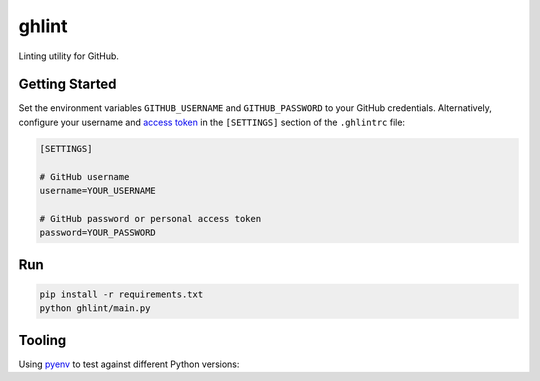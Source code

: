 ghlint
======

|build| |pypi|

Linting utility for GitHub.

Getting Started
---------------

Set the environment variables ``GITHUB_USERNAME`` and ``GITHUB_PASSWORD`` to your GitHub credentials. Alternatively, configure your username and `access token <https://github.com/settings/tokens>`_ in the ``[SETTINGS]`` section of the ``.ghlintrc`` file:

.. code-block::

    [SETTINGS]

    # GitHub username
    username=YOUR_USERNAME

    # GitHub password or personal access token
    password=YOUR_PASSWORD

Run
---

.. code-block:: sh

    pip install -r requirements.txt
    python ghlint/main.py

Tooling
-------

Using `pyenv <https://github.com/pyenv/pyenv>`_ to test against different Python versions:

.. code block:: sh

    pyenv versions
    pyenv global 3.6.1


.. |build| image:: https://img.shields.io/travis/martinbuberl/ghlint/master.svg
    :target: https://travis-ci.org/martinbuberl/ghlint

.. |pypi| image:: https://img.shields.io/pypi/v/ghlint.svg
    :target: https://pypi.python.org/pypi/ghlint
